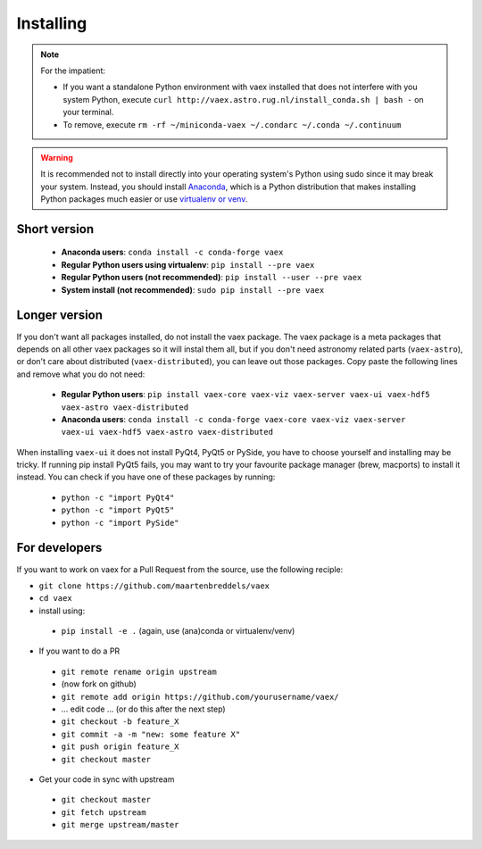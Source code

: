 .. _installing:

Installing
==========

.. note::

    For the impatient:

    - If you want a standalone Python environment with vaex installed that does not interfere with you system Python, execute ``curl http://vaex.astro.rug.nl/install_conda.sh | bash -`` on your terminal.
    - To remove, execute ``rm -rf ~/miniconda-vaex ~/.condarc ~/.conda ~/.continuum``


.. warning::

    It is recommended not to install directly into your operating system's Python using sudo since it may break your system. Instead, you should install `Anaconda <https://www.anaconda.com/download/>`_, which is a Python distribution that makes installing Python packages much easier or use `virtualenv or venv <https://stackoverflow.com/questions/41972261/what-is-a-virtualenv-and-why-should-i-use-one>`_.


Short version
^^^^^^^^^^^^^

 * **Anaconda users**: ``conda install -c conda-forge vaex``
 * **Regular Python users using virtualenv**: ``pip install --pre vaex``
 * **Regular Python users (not recommended)**:  ``pip install --user --pre vaex`` 
 * **System install (not recommended)**: ``sudo pip install --pre vaex`` 


Longer version
^^^^^^^^^^^^^^

If you don't want all packages installed, do not install the vaex package. The vaex package is a meta packages that depends on all other vaex packages so it will instal them all, but if you don't need astronomy related parts (``vaex-astro``), or don't care about distributed (``vaex-distributed``), you can leave out those packages. Copy paste the following lines and remove what you do not need:

 * **Regular Python users**: ``pip install vaex-core vaex-viz vaex-server vaex-ui vaex-hdf5 vaex-astro vaex-distributed``
 * **Anaconda users**: ``conda install -c conda-forge vaex-core vaex-viz vaex-server vaex-ui vaex-hdf5 vaex-astro vaex-distributed``

When installing ``vaex-ui`` it does not install PyQt4, PyQt5 or PySide, you have to choose yourself and installing may be tricky. If running pip install PyQt5 fails, you may want to try your favourite package manager (brew, macports) to install it instead. You can check if you have one of these packages by running:

 * ``python -c "import PyQt4"``
 * ``python -c "import PyQt5"``
 * ``python -c "import PySide"``

For developers
^^^^^^^^^^^^^^

If you want to work on vaex for a Pull Request from the source, use the following reciple:

* ``git clone https://github.com/maartenbreddels/vaex``
* ``cd vaex``
* install using:

 * ``pip install -e .``  (again, use (ana)conda or virtualenv/venv)

* If you want to do a PR

 * ``git remote rename origin upstream``
 * (now fork on github)
 * ``git remote add origin https://github.com/yourusername/vaex/``
 * ... edit code ... (or do this after the next step)
 * ``git checkout -b feature_X``
 * ``git commit -a -m "new: some feature X"``
 * ``git push origin feature_X``
 * ``git checkout master``

* Get your code in sync with upstream

 * ``git checkout master``
 * ``git fetch upstream``
 * ``git merge upstream/master``



